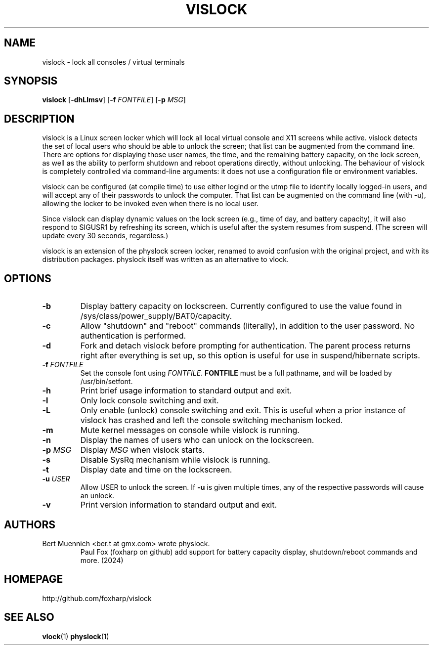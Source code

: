 .TH VISLOCK 1 vislock\-VERSION
.SH NAME
vislock \- lock all consoles / virtual terminals
.SH SYNOPSIS
.B vislock
.RB [ \-dhLlmsv ]
.RB [ \-f
.IR FONTFILE ]
.RB [ \-p
.IR MSG ]
.SH DESCRIPTION
vislock is a Linux screen locker which will lock all local virtual
console and X11 screens while active.  vislock detects the set of
local users who should be able to unlock the screen; that list can be
augmented from the command line.  There are options for displaying
those user names, the time, and the remaining battery capacity, on the
lock screen, as well as the ability to perform shutdown and reboot
operations directly, without unlocking.  The behaviour of vislock is
completely controlled via command-line arguments:  it does not use a
configuration file or environment variables. 
.P
vislock can be configured (at compile time) to use either logind or
the utmp file to identify locally logged-in users, and will accept any
of their passwords to unlock the computer.  That list can be augmented
on the command line (with -u), allowing the locker to be invoked even
when there is no local user.
.P
Since vislock can display dynamic values on the lock screen (e.g.,
time of day, and battery capacity), it will also respond to SIGUSR1 by
refreshing its screen, which is useful after the system resumes from
suspend.  (The screen will update every 30 seconds, regardless.)
.P
vislock is an extension of the physlock screen locker, renamed to avoid
confusion with the original project, and with its distribution packages.
physlock itself was written as an alternative to vlock.
.SH OPTIONS
.TP
.B \-b
Display battery capacity on lockscreen.  Currently configured to use
the value found in /sys/class/power_supply/BAT0/capacity.
.TP
.B \-c
Allow "shutdown" and "reboot" commands (literally), in addition to
the user password.  No authentication is performed.
.TP
.B \-d
Fork and detach vislock before prompting for authentication. The parent
process returns right after everything is set up, so this option is useful for
use in suspend/hibernate scripts.
.TP
.BI "\-f " FONTFILE
Set the console font using 
.IR FONTFILE .
.B FONTFILE
must be a full pathname, and will be loaded by /usr/bin/setfont.
.TP
.B \-h
Print brief usage information to standard output and exit.
.TP
.B \-l
Only lock console switching and exit.
.TP
.B \-L
Only enable (unlock) console switching and exit. This is useful when a prior
instance of vislock has crashed and left the console switching mechanism
locked.
.TP
.B \-m
Mute kernel messages on console while vislock is running.
.TP
.B \-n
Display the names of users who can unlock on the lockscreen.
.TP
.BI "\-p " MSG
Display
.I MSG
when vislock starts.
.TP
.B \-s
Disable SysRq mechanism while vislock is running.
.TP
.B \-t
Display date and time on the lockscreen.
.TP
.BI "\-u " USER
Allow USER to unlock the screen.  If
.B -u
is given multiple times, 
any of the respective passwords will cause an unlock.
.TP
.B \-v
Print version information to standard output and exit.
.SH AUTHORS
.TP
Bert Muennich <ber.t at gmx.com> wrote physlock.
Paul Fox (foxharp on github) add support for battery capacity display,
shutdown/reboot commands and more.  (2024)
.SH HOMEPAGE
.TP
http://github.com/foxharp/vislock
.SH SEE ALSO
.BR vlock (1)
.BR physlock (1)
